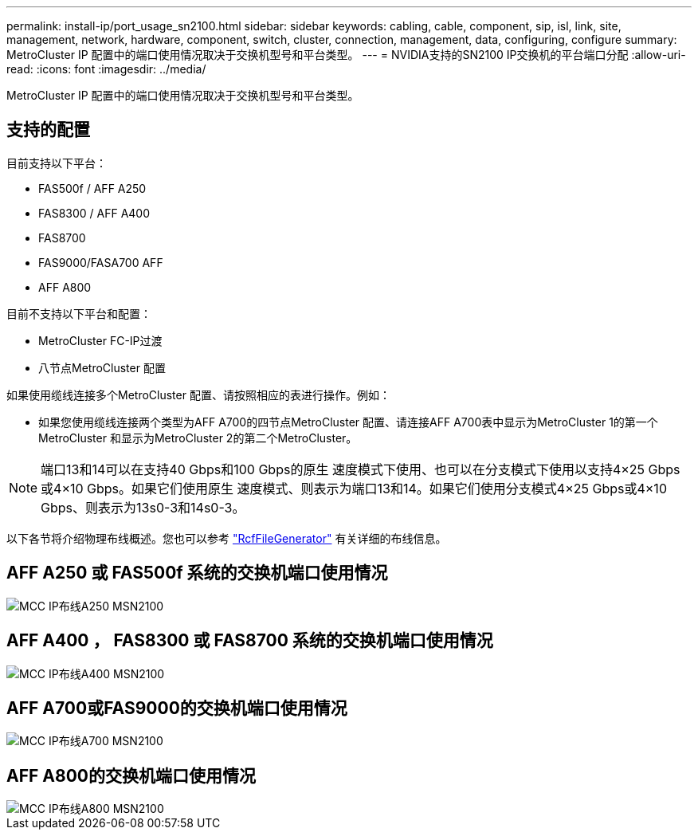 ---
permalink: install-ip/port_usage_sn2100.html 
sidebar: sidebar 
keywords: cabling, cable, component, sip, isl, link, site, management, network, hardware, component, switch, cluster, connection, management, data, configuring, configure 
summary: MetroCluster IP 配置中的端口使用情况取决于交换机型号和平台类型。 
---
= NVIDIA支持的SN2100 IP交换机的平台端口分配
:allow-uri-read: 
:icons: font
:imagesdir: ../media/


[role="lead"]
MetroCluster IP 配置中的端口使用情况取决于交换机型号和平台类型。



== 支持的配置

目前支持以下平台：

* FAS500f / AFF A250
* FAS8300 / AFF A400
* FAS8700
* FAS9000/FASA700 AFF
* AFF A800


目前不支持以下平台和配置：

* MetroCluster FC-IP过渡
* 八节点MetroCluster 配置


如果使用缆线连接多个MetroCluster 配置、请按照相应的表进行操作。例如：

* 如果您使用缆线连接两个类型为AFF A700的四节点MetroCluster 配置、请连接AFF A700表中显示为MetroCluster 1的第一个MetroCluster 和显示为MetroCluster 2的第二个MetroCluster。



NOTE: 端口13和14可以在支持40 Gbps和100 Gbps的原生 速度模式下使用、也可以在分支模式下使用以支持4×25 Gbps或4×10 Gbps。如果它们使用原生 速度模式、则表示为端口13和14。如果它们使用分支模式4×25 Gbps或4×10 Gbps、则表示为13s0-3和14s0-3。

以下各节将介绍物理布线概述。您也可以参考 https://mysupport.netapp.com/site/tools/tool-eula/rcffilegenerator["RcfFileGenerator"] 有关详细的布线信息。



== AFF A250 或 FAS500f 系统的交换机端口使用情况

image::../media/mcc_ip_cabling_A250_MSN2100.png[MCC IP布线A250 MSN2100]



== AFF A400 ， FAS8300 或 FAS8700 系统的交换机端口使用情况

image::../media/mcc_ip_cabling_A400_MSN2100.png[MCC IP布线A400 MSN2100]



== AFF A700或FAS9000的交换机端口使用情况

image::../media/mcc_ip_cabling_A700_MSN2100.png[MCC IP布线A700 MSN2100]



== AFF A800的交换机端口使用情况

image::../media/mcc_ip_cabling_A800_MSN2100.png[MCC IP布线A800 MSN2100]
